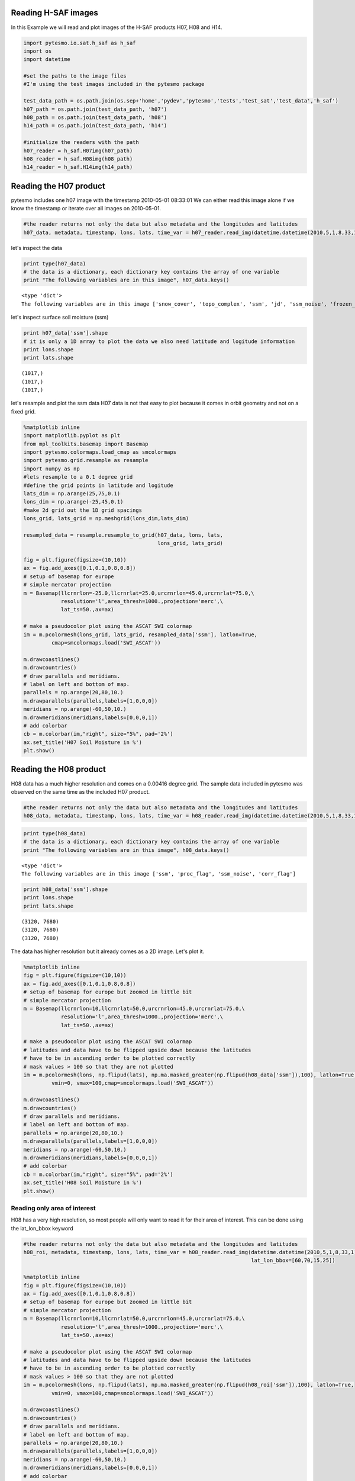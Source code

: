 
Reading H-SAF images
====================


In this Example we will read and plot images of the H-SAF products H07, H08 and H14.

.. code:: python

    import pytesmo.io.sat.h_saf as h_saf
    import os
    import datetime
    
    #set the paths to the image files
    #I'm using the test images included in the pytesmo package
    
    test_data_path = os.path.join(os.sep+'home','pydev','pytesmo','tests','test_sat','test_data','h_saf')
    h07_path = os.path.join(test_data_path, 'h07')
    h08_path = os.path.join(test_data_path, 'h08')
    h14_path = os.path.join(test_data_path, 'h14')
    
    #initialize the readers with the path
    h07_reader = h_saf.H07img(h07_path)
    h08_reader = h_saf.H08img(h08_path)
    h14_reader = h_saf.H14img(h14_path)

Reading the H07 product
=======================


pytesmo includes one h07 image with the timestamp 2010-05-01 08:33:01
We can either read this image alone if we know the timestamp or iterate over all images on 2010-05-01.

.. code:: python

    #the reader returns not only the data but also metadata and the longitudes and latitudes
    h07_data, metadata, timestamp, lons, lats, time_var = h07_reader.read_img(datetime.datetime(2010,5,1,8,33,1))
let's inspect the data

.. code:: python

    print type(h07_data)
    # the data is a dictionary, each dictionary key contains the array of one variable
    print "The following variables are in this image", h07_data.keys()

.. parsed-literal::

    <type 'dict'>
    The following variables are in this image ['snow_cover', 'topo_complex', 'ssm', 'jd', 'ssm_noise', 'frozen_prob']


let's inspect surface soil moisture (ssm)

.. code:: python

    print h07_data['ssm'].shape
    # it is only a 1D array to plot the data we also need latitude and logitude information
    print lons.shape
    print lats.shape

.. parsed-literal::

    (1017,)
    (1017,)
    (1017,)


let's resample and plot the ssm data
H07 data is not that easy to plot because it comes in orbit geometry and not on a fixed grid.

.. code:: python

    %matplotlib inline
    import matplotlib.pyplot as plt
    from mpl_toolkits.basemap import Basemap
    import pytesmo.colormaps.load_cmap as smcolormaps
    import pytesmo.grid.resample as resample
    import numpy as np
    #lets resample to a 0.1 degree grid
    #define the grid points in latitude and logitude
    lats_dim = np.arange(25,75,0.1)
    lons_dim = np.arange(-25,45,0.1)
    #make 2d grid out the 1D grid spacings
    lons_grid, lats_grid = np.meshgrid(lons_dim,lats_dim)
    
    resampled_data = resample.resample_to_grid(h07_data, lons, lats, 
                                               lons_grid, lats_grid)
    
    fig = plt.figure(figsize=(10,10))
    ax = fig.add_axes([0.1,0.1,0.8,0.8])
    # setup of basemap for europe
    # simple mercator projection
    m = Basemap(llcrnrlon=-25.0,llcrnrlat=25.0,urcrnrlon=45.0,urcrnrlat=75.0,\
                resolution='l',area_thresh=1000.,projection='merc',\
                lat_ts=50.,ax=ax)
    
    # make a pseudocolor plot using the ASCAT SWI colormap
    im = m.pcolormesh(lons_grid, lats_grid, resampled_data['ssm'], latlon=True,
             cmap=smcolormaps.load('SWI_ASCAT'))
    
    m.drawcoastlines()
    m.drawcountries()
    # draw parallels and meridians.
    # label on left and bottom of map.
    parallels = np.arange(20,80,10.)
    m.drawparallels(parallels,labels=[1,0,0,0])
    meridians = np.arange(-60,50,10.)
    m.drawmeridians(meridians,labels=[0,0,0,1])
    # add colorbar
    cb = m.colorbar(im,"right", size="5%", pad='2%')
    ax.set_title('H07 Soil Moisture in %')
    plt.show()


.. image:: Read_H_SAF_images_files/Read_H_SAF_images_11_0.png


Reading the H08 product
=======================


H08 data has a much higher resolution and comes on a 0.00416 degree grid.
The sample data included in pytesmo was observed on the same time as the included H07 product.

.. code:: python

    #the reader returns not only the data but also metadata and the longitudes and latitudes
    h08_data, metadata, timestamp, lons, lats, time_var = h08_reader.read_img(datetime.datetime(2010,5,1,8,33,1))
.. code:: python

    print type(h08_data)
    # the data is a dictionary, each dictionary key contains the array of one variable
    print "The following variables are in this image", h08_data.keys()

.. parsed-literal::

    <type 'dict'>
    The following variables are in this image ['ssm', 'proc_flag', 'ssm_noise', 'corr_flag']


.. code:: python

    print h08_data['ssm'].shape
    print lons.shape
    print lats.shape

.. parsed-literal::

    (3120, 7680)
    (3120, 7680)
    (3120, 7680)


The data has higher resolution but it already comes as a 2D image.
Let's plot it.

.. code:: python

    %matplotlib inline
    fig = plt.figure(figsize=(10,10))
    ax = fig.add_axes([0.1,0.1,0.8,0.8])
    # setup of basemap for europe but zoomed in little bit
    # simple mercator projection
    m = Basemap(llcrnrlon=10,llcrnrlat=50.0,urcrnrlon=45.0,urcrnrlat=75.0,\
                resolution='l',area_thresh=1000.,projection='merc',\
                lat_ts=50.,ax=ax)
    
    # make a pseudocolor plot using the ASCAT SWI colormap
    # latitudes and data have to be flipped upside down because the latitudes
    # have to be in ascending order to be plotted correctly
    # mask values > 100 so that they are not plotted
    im = m.pcolormesh(lons, np.flipud(lats), np.ma.masked_greater(np.flipud(h08_data['ssm']),100), latlon=True,
             vmin=0, vmax=100,cmap=smcolormaps.load('SWI_ASCAT'))
    
    m.drawcoastlines()
    m.drawcountries()
    # draw parallels and meridians.
    # label on left and bottom of map.
    parallels = np.arange(20,80,10.)
    m.drawparallels(parallels,labels=[1,0,0,0])
    meridians = np.arange(-60,50,10.)
    m.drawmeridians(meridians,labels=[0,0,0,1])
    # add colorbar
    cb = m.colorbar(im,"right", size="5%", pad='2%')
    ax.set_title('H08 Soil Moisture in %')
    plt.show()


.. image:: Read_H_SAF_images_files/Read_H_SAF_images_18_0.png


Reading only area of interest
-----------------------------


H08 has a very high resolution, so most people will only want to read it for their area of interest. This can be done using the lat_lon_bbox keyword

.. code:: python

    #the reader returns not only the data but also metadata and the longitudes and latitudes
    h08_roi, metadata, timestamp, lons, lats, time_var = h08_reader.read_img(datetime.datetime(2010,5,1,8,33,1),
                                                                             lat_lon_bbox=[60,70,15,25])
    
    %matplotlib inline
    fig = plt.figure(figsize=(10,10))
    ax = fig.add_axes([0.1,0.1,0.8,0.8])
    # setup of basemap for europe but zoomed in little bit
    # simple mercator projection
    m = Basemap(llcrnrlon=10,llcrnrlat=50.0,urcrnrlon=45.0,urcrnrlat=75.0,\
                resolution='l',area_thresh=1000.,projection='merc',\
                lat_ts=50.,ax=ax)
    
    # make a pseudocolor plot using the ASCAT SWI colormap
    # latitudes and data have to be flipped upside down because the latitudes
    # have to be in ascending order to be plotted correctly
    # mask values > 100 so that they are not plotted
    im = m.pcolormesh(lons, np.flipud(lats), np.ma.masked_greater(np.flipud(h08_roi['ssm']),100), latlon=True,
             vmin=0, vmax=100,cmap=smcolormaps.load('SWI_ASCAT'))
    
    m.drawcoastlines()
    m.drawcountries()
    # draw parallels and meridians.
    # label on left and bottom of map.
    parallels = np.arange(20,80,10.)
    m.drawparallels(parallels,labels=[1,0,0,0])
    meridians = np.arange(-60,50,10.)
    m.drawmeridians(meridians,labels=[0,0,0,1])
    # add colorbar
    cb = m.colorbar(im,"right", size="5%", pad='2%')
    ax.set_title('H08 Soil Moisture in %')
    plt.show()


.. image:: Read_H_SAF_images_files/Read_H_SAF_images_21_0.png


Reading the H14 product
=======================


The H14 product is a global product on a reduced gaussian grid with a resolution of approx. 25km.

.. code:: python

    #the reader returns not only the data but also metadata and the longitudes and latitudes
    h14_data, metadata, timestamp, lons, lats, time_var = h14_reader.read_img(datetime.datetime(2014, 5, 15))
.. code:: python

    print type(h14_data)
    # the data is a dictionary, each dictionary key contains the array of one variable
    print "The following variables are in this image", h14_data.keys()

.. parsed-literal::

    <type 'dict'>
    The following variables are in this image ['SM_layer1_0-7cm', 'SM_layer2_7-28cm', 'SM_layer3_28-100cm', 'SM_layer4_100-289cm']


.. code:: python

    print h14_data['SM_layer1_0-7cm'].shape
    print lons.shape
    print lats.shape

.. parsed-literal::

    (800, 1600)
    (800, 1600)
    (800, 1600)


The data comes as a 2D array. If the keyword expand_grid is set to False during reader initialization then only 1D arrays would be returned. This can be good for working with the data but for plotting the expanded grid is easier to handle.

.. code:: python

    h14_reader_1d = h_saf.H14img(h14_path, expand_grid=False)
    #the reader returns not only the data but also metadata and the longitudes and latitudes
    h14_data_1d, metadata, timestamp, lons_1d, lats_1d, time_var = h14_reader_1d.read_img(datetime.datetime(2014, 5, 15))
    print h14_data_1d['SM_layer1_0-7cm'].shape
    print lons_1d.shape
    print lats_1d.shape

.. parsed-literal::

    (843490,)
    (843490,)
    (843490,)


Let's plot all layers in the H14 image

.. code:: python

    for layer in h14_data:
        %matplotlib inline
        fig = plt.figure(figsize=(10,10))
        ax = fig.add_axes([0.1,0.1,0.8,0.8])
        # setup of basemap for the world
        # Robinson projection
        m = Basemap(projection='robin',lon_0=0,resolution='c',ax=ax)
        
        # make a pseudocolor plot using the ASCAT SWI colormap
        # latitudes and data have to be flipped upside down because the latitudes
        # have to be in ascending order to be plotted correctly
        # mask values > 100 so that they are not plotted
        im = m.pcolormesh(lons, lats, h14_data[layer], latlon=True,
                 vmin=0, vmax=1,cmap=smcolormaps.load('SWI_ASCAT'))
        
        m.drawcoastlines()
        m.drawcountries()
        # draw parallels and meridians.
        # label on left and bottom of map.
        parallels = np.arange(-90,90,30.)
        m.drawparallels(parallels,labels=[1,0,0,0])
        meridians = np.arange(-180,180,40.)
        m.drawmeridians(meridians,labels=[0,0,0,1])
        # add colorbar
        cb = m.colorbar(im,"right", size="5%", pad='2%')
        ax.set_title('H14 {:}'.format(layer))
        plt.show()


.. image:: Read_H_SAF_images_files/Read_H_SAF_images_30_0.png



.. image:: Read_H_SAF_images_files/Read_H_SAF_images_30_1.png



.. image:: Read_H_SAF_images_files/Read_H_SAF_images_30_2.png



.. image:: Read_H_SAF_images_files/Read_H_SAF_images_30_3.png


.. code:: python

    